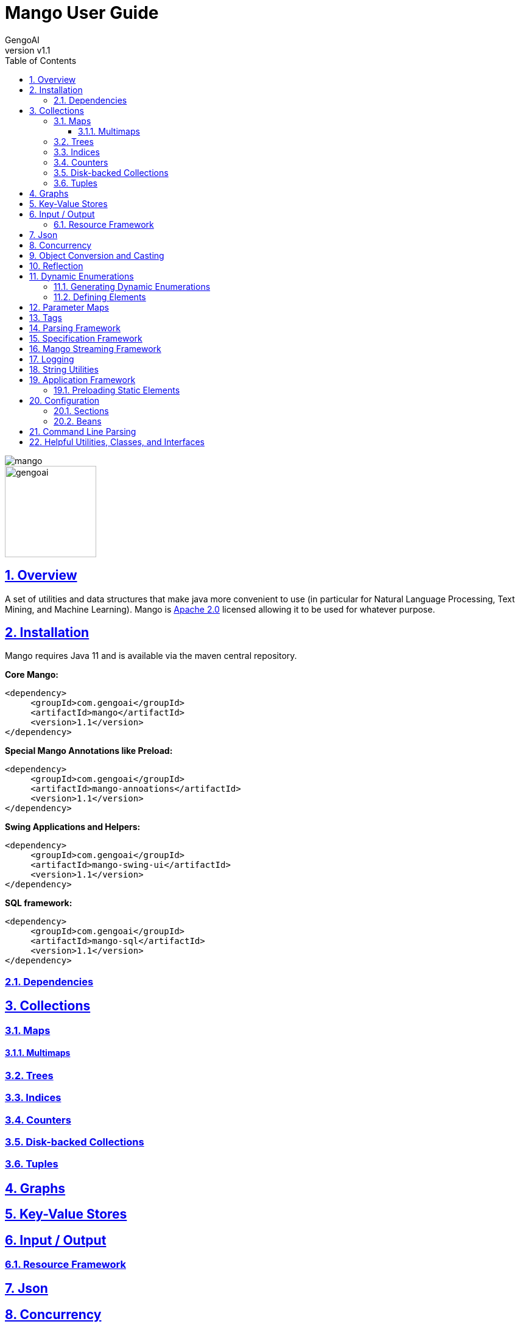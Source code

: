 = Mango User Guide
:author: GengoAI
:title-logo-image: image:mango.png[]
:title-page:
:revnumber: v1.1
:pdf-page-size: letter
:icons: font
:lang: en
:encoding: utf8
:toc: left
:toclevels: 4
:sectnums:
:sectlinks:
:source-highlighter: coderay
ifndef::imagesdir[:imagesdir: images]
ifndef::sourcedir[:sourcedir: ../../main/java]

ifdef::backend-html5[]
image::mango.png[align="center"]
image::gengoai.png[align="center",width=150px]
:tip-caption: 💡
endif::[]

== Overview

A set of utilities and data structures that make java more convenient to use (in particular for Natural Language Processing, Text Mining, and Machine Learning).
Mango is https://www.apache.org/licenses/LICENSE-2.0.txt[Apache 2.0] licensed allowing it to be used for whatever purpose.

== Installation

Mango requires Java 11 and is available via the maven central repository.

*Core Mango:*

[source,xml]
----
<dependency>
     <groupId>com.gengoai</groupId>
     <artifactId>mango</artifactId>
     <version>1.1</version>
</dependency>
----

*Special Mango Annotations like Preload:*

[source,xml]
----
<dependency>
     <groupId>com.gengoai</groupId>
     <artifactId>mango-annoations</artifactId>
     <version>1.1</version>
</dependency>
----

*Swing Applications and Helpers:*

[source,xml]
----

<dependency>
     <groupId>com.gengoai</groupId>
     <artifactId>mango-swing-ui</artifactId>
     <version>1.1</version>
</dependency>
----

*SQL framework:*

[source,xml]
----
<dependency>
     <groupId>com.gengoai</groupId>
     <artifactId>mango-sql</artifactId>
     <version>1.1</version>
</dependency>
----

=== Dependencies


== Collections

=== Maps

==== Multimaps

=== Trees

=== Indices

=== Counters

=== Disk-backed Collections

=== Tuples

== Graphs

== Key-Value Stores

== Input / Output

=== Resource Framework

== Json

== Concurrency

== Object Conversion and Casting

== Reflection

== Dynamic Enumerations

Dynamic enumerations are an enum-like objects that can have elements defined at runtime.
Elements on a dynamic enumeration are singleton objects.
In most cases it is acceptable to use the `==` operator for checking equality.
There are two types of dynamic enumerations:

. Flat enums - act in the same manner as Java enums
. Hierarchical enums - each value is capable of having a single parent forming a tree structure with a single ROOT.

Both flat and hierarchical enums are uniquely defined by the label used to make them.
Labels are restricted to only containing letters, digits, and underscores.
Further, all labels are normalized to uppercase.
Note that all labels should be unique within the dynamic enumeration.

Dynamic enumeration elements implement the  `Tag` interface, which defines the `name()`, `label()`, and `isInstance(Tag)` methods.
For flat enum elements these methods are all based on its normalized label, i.e. `name()` and `label()` return the normalized label and `isInstance(Tag)` checks that the given tag is of the same class and then checks for label name equality.
However, hierarchical enum elements are defined with a label and a parent.
Therefore, the `name()` method of hierarchical enum elements returns the full path from the ROOT (but not including the ROOT), e.g. if we have an element with label `ScienceTeacher` whose parent is `Teacher` which has ROOT as the parent, the name would be `Teacher$ScienceTeacher`.
The `isInstance(Tag)` method will travese the hierarchy, such that the method would return true if we ask if  `Teacher$ScienceTeacher` is an instance of `Teacher`.

=== Generating Dynamic Enumerations

The main method of the `EnumValue` class provides cli interface for bootstraping the creation of a dynamic enumeration.
Usage is as follows:

[source,bash]
....
 java EnumValue --className=<Name of Enum> --packageName=<Package to put the Class in> --src=<Source directory>
....

The generated class will be placed in the provided source folder under the given package name.
Optionally, a `-t` parameter can be passed to the command line to generate a hierarchical enum.

Core to the definition of both flat and hierarchical enumerations are:

. *Registry* - The registry stores the defined elements.
. *public static Collection<Colors> values()* - Acts the same as the `values()` method on a Java enum.
. *public static Colors valueOf(String name)* - Acts the same as the `valueOf(String)` method on a Java enum.

In addition, the following make method is defined for flat enumerations: `public static TYPE make(String name)`
The following make method is defined for hierarchical enumerations: `public static TYPE make(TYPE parent, String name)`

The supplied methods should not be removed.
It is possible to update the logic to suit your needs, but removing the methods all together can result in problems.

=== Defining Elements

We can define elements by adding static final variables like the following for flat enumerations:

[source,java]
....
public static final Colors RED = make("RED");
public static final Colors BLUE = make("BLUE");
....

and the following for hierarchical enumerations:

[source,java]
....
public static final Entity ANIMAL = make(ROOT,"ANIMAL");
public static final Entity CANINE = make(ANIMAL,"CANINE");
....

In the case of hierarchical dynamic enumerations or flat enumerations that require other information, it is useful to use the <<#preload,Preload>> annotation on the class defining the elements.
This will ensure that the elements are initialized at startup when using the <<#appframework,Mango application>>.

== Parameter Maps

Parameter maps are specialized maps that have predefined set of keys (parameters) where each key has an associated type and default value.
They are useful to simulate "named and default parameters" found in other languages like Python.
However, parameters defined in a parameter map are typed and will validate valeus of the correct type are being assigned.
Parameter maps are implemented using the `ParamMap` class.

In order to define a `ParamMap`, you must first define the parameters.
The first step is to construct a parameter definition (`ParameterDef`) that maps a parameter name to a type.
Parameter definitions can be used by multiple `ParamMap`s.
To construct a `ParameterDef`, we use one of the static methods as such:

[source,java]
....
public static final ParameterDef<String> STRING_PARAMETER = ParameterDef.strParam("stringParameter");
public static final ParameterDef<Boolean> BOOLEAN_PARAMETER = ParameterDef.boolParam("booleanParameter");
....

With the parameters defined, we can now create a parameter map.
Typically, you will want to subclass the `ParamMap` class setting its generic type to the class you are creating.
You will want to define a set of public final variables of type `Parameter` that will map a parameter definition to a value.
Each of the parameters has a default value associated with it, such that whenever the parameter map is used the calling method can be assured that a reasonable value for a parameter will be set.
The following example illustrates the definition of a `MyParameters` parameter map with two parameters.

[source,java]
....
public class MyParameters extends ParamMap<MyParameters> {
 public final Parameter<String> stringParameter = parameter(STRING_PARAMETER, "DEFAULT");
 public final Parameter<Boolean> booleanParameter = parameter(BOOLEAN_PARAMETER, true);
}
....

Now we can define methods that utilize our `MyParameters` class.
We can define the method to take a `MyParameters` object or to take a `Consumer`.
Examples of this are as follows:

[source,java]
....
public void myMethod(MyParameters parameters) {
    System.out.println(parameters.<String>get(STRING_PARAMETER));
    System.out.println(parameters.<Boolean>get(BOOLEAN_PARAMETER));
}

public void myMethod2(Consumer<MyParameters> consumer) {
    myMethod(new MyParameters().update(consumer));
}
....

`ParamMap` have fluent accessors, so that we when using them as the argument to `myMethod`, we can do the following:

[source,java]
....
myMethod(new MyParameters().set(STRING_PARAMETER, "Set")
                           .set(BOOLEAN_PARAMETER, false));
....

We can also use the public fields directly:

[source,java]
....
myMethod(new MyParameters().stringParameter.set("SET")
                           .booleanParameter.set(false));
....

The `myMethod2` illustrates how we can mimic named parameters using `Consumer`s.
Whe can call the method in the following manner:

[source,java]
....
myMethod2($ -> {
  $.stringParameter.set("Now is the time");
  $.booleanParameter.set(true);
});

//Or via fluent accessors
myMethod2($ -> $.stringParameter.set("Now is the time")
                .booleanParameter.set(true));
....

In addition to using the public variable, we can also set a parameter's value using its name as follows:

[source,java]
....
myMethod2(p -> {
  p.set("stringParameter", "Now is the time");
  p.set("booleanParameter", true);
});
....

You can use inheritance to specialize your parameter maps, for example:

[source,java]
....
public abstract class BaseParameters<V extends BaseParameters<V> extends ParamMap<V> {
    public final Parameter<Integer> iterations = parameter(ITERATIONS, 100);
}

public class ClusterParameters extends BaseParameters<ClusterParameters> {
    public final Parameter<Integer> K = parameter(K, 2);
}

public class ClassifierParameters extends BaseParameters<ClassifierParameters> {
    public final Parameter<Integer> labelSize = parameter(LABEL_SIZE, 2);
}
....

Creates an abstract base parameter class (`BaseParameters`) which defines common parameters (`iterations`).
Child classes (`ClusterParameters` and `ClassifierParameters`) then can add parameters specific to their use case.
We can then construct a method which takes the `BaseParameters`, e.g. `train(BaseParameters<?> parameters)` which we during invocation we can send the correct set of parameters.

[source,java]
....
//Option 1 use the as method
public void train(BaseParameters<?> parameters) {
    ClassifierParameters cParameters = parameters.as(ClassifierParameters.class);
    int iterations = cParameters.get(ITERATIONS);
    int labelSize = cParameters.get(LABEL_SIZE);
}

//Option 2 use the getOrDefault methods
public void train(BaseParameters<?> parameters) {
    int iterations = parameters.get(ITERATIONS);
    int labelSize = parameters.getOrDefault(LABEL_SIZE,2);
}
....

When using the `BaseParameters` class we can cast the class to the correct instance type (e.g. `ClassifierParameters`) as shown in option 1 or use the `getOrDefault` methods on the `ParamMap` as shown in option2.

== Tags

== Parsing Framework

== Specification Framework

== Mango Streaming Framework

== Logging

== String Utilities

[#appframework]
== Application Framework

The application framework takes away much of the boilerplate in creating a command line or gui application, such as initializing configuration and command line parsing.
Application has three abstract implementations: `CommandLineApplication`  and `SwingApplication` (mango-swing).
While Similar there are small differences in the use of these classes.

The following is an example of a command line application:

[source,java]
....

@Application.Description("My application example") public class MyApplication extends CommandLineApplication {

  @Option(description = "The user name", required = true, aliases={"n"} )
  String userName

  @Option(name="age", description="The user age", required=true, aliases={"a"})
  int userAge

  @Override
  protected void programLogic() throws Exception {
	System.out.println("Hello " + userName + "! You are " + userAge + " years old!");
  }

  public static void main(String[] args){
    new MyApplication.run(args);
  }
}
....

The sample MyApplication class extends the `CommandLineApplication` class.
Command line applications implement their logic in the programLogic method and should have the `run(args[])` method called in the main method.
The super class takes care of converting command line arguments into local fields on MyApplication using the `@Option` annotation (for information on the specification see <<#cli,Command Line Parsing>>).
`@Option` annotations that do not have a name set use the field name as the command line option (e.g. `--userName` in the example above).
In addition, the global ''Config'' (see <<#config,Configuration>> for more information) instance is initialized using default configuration file associated with the package of the application.
By default the application name is set to the class name.
Note: the application name and associated default config package can be specified via a constructor by calling super.

A simple Swing application is defined as follows:

[source,java]
....
@Application.Description("My application example")
public class MySwingApplication extends SwingApplication {

  @Option(description = "The user name", required = true, aliases={"n"} )
  String userName

  @Option(name="age", description="The user age", required=true aliases={"a"})
  int userAge

  @Override
  public void setup() {
    //prepare your GUI
  }

  public static void main(String[] args){
    new MySwingApplication.run(args);
  }
}
....

Swing applications require the `mango-swing` libreary.

[#preload]
=== Preloading Static Elements

[#config]
== Configuration

The configuration format is a mix between json and java properties format.
The need to know features are:

* The global Config object accesses properties from config files, the command line, and environment variables
* Comments with `#`
* Property names can be a combination of letters, digits, ".", and "_"
* Properties and their values are separated using = or :
* Property values can be referenced using `${propertyName}`
* Beans can be referenced using `@{beanName}`
* Properties can be appended to using `+=`
* The `\` is used to escape characters in property value (especially useful for whitespace at the beginning of a value)
* The `\` at the end of a line with no spaces after it indicates a multiline property value (Same as java properties)
* Other config files can be imported using @import for example `@import com/mycompany/myapp/myconf.conf` by default the resource is considered to be a classpath resource

=== Sections

Sections avoid the need to retype the same prefix multiple times.
For example:

[source]
....
remote {
   apis {
	  search = google
	  translate = bing
	}
   storage {
   	 text = s3
   	 search = solr
   }
}
....

would equate to the following individual properties being set:

[source]
....
tools.api.search = google
tools.api.translate = bing
tools.storage.text = s3
tools.storage.search = solr
....

=== Beans

Beans can be defined as follows:

[source]
....
ParentJohn {
    singleton=true
    class=com.mycompany.app.Parent
    constructor {
       param1 {
         type  = String
         value = John
       }
       param2 {
         type = String[]
         value = Same,Ryan,Billy
       }
    }
}
....

[#cli]
== Command Line Parsing

Mango provides a posix-like command line parser that is capable of handling non-specified arguments.
Command line arguments can be specified manually adding by adding a `NamedOption` via the `addOption(NamedOption)` method or automatically based on fields with `@Option` annotations by setting the parser's `owner` object via the constructor.
The parser accepts long (e.g. `--longOption`) and short (e.g. `-s`) arguments.
Multiple short (e.g. single character) arguments can be specified at one time (e.g. `-xzf` would set the x, z, and f options to true).
Short arguments may have values (e.g. `-f FILENAME`).
Long arguments whose values are not defined as being boolean require their value to be set.
Boolean valued long arguments can specified without the true/false value.
All parsers will have help (`-h` or `--help`), config (`--config`), and explain config (`--config-explain`) options added automatically.>

Values for options will be specified on the corresponding `NamedOption` instance.
The value can be retrieved either directly from the `NamedOption` or by using the `get(String)` method.
Argument names need not specify the `--` or `-` prefix.

An example of manually building a CommandLineParser is listed below:

[source,java]
....
CommandLineParser parser = new CommandLineParser();
parser.addOption(NamedOption.builder()
                               .name("arg1")
                               .description("dummy")
                               .required(true)
                               .type(String.class)
                               .build()
                   );
String[] notParsed = parser.parse(args)
....

An example of using fields to define your command line arguments is as follows:

[source,java]
....
public class MyMain {

	@Option(description="The input file", required=true, aliases={"i"})
	String input;

	@Option(name ="l", description="Convert input to lowercase", default="false")
	boolean lowerCase;

	public static void main(String[] args){
		MyMain app = new MyMain();
		CommandLineParser parser = new CommandLineParser(app);
	}

}
....

== Helpful Utilities, Classes, and Interfaces

[cols="1m,<3",grid="rows",stripes="odd",noheader]
|===
| *Copyable* | The Copyable interface defines a method for returning a copy of an object.
Individual implementations are left to determine if the copy is deep or shallow.
However, a preference is for deep copies.

| *EncryptionMethod* | Convenience methods for encryption with common algorithms.

| *Language* | Enumeration of world languages with helpful information on whether or not the language is Whitespace delimited or if language is read right to left (May not be complete)

| *Stopwatch* | Tracks start and ending times to determine total time taken.
(Not Thread Safe)

| *MultithreadedStopwatch* | Tracks start and ending times to determine total time taken.
(Thread Safe)

| *Interner* | Mimics `String.intern()` with any object using heap memory.
Uses weak references so that objects no longer in memory can be reclaimed.

| *Lazy* | Lazily create a value in a thread safe manner.

| *Validation* | Convenience methods for validating method arguments.

|===